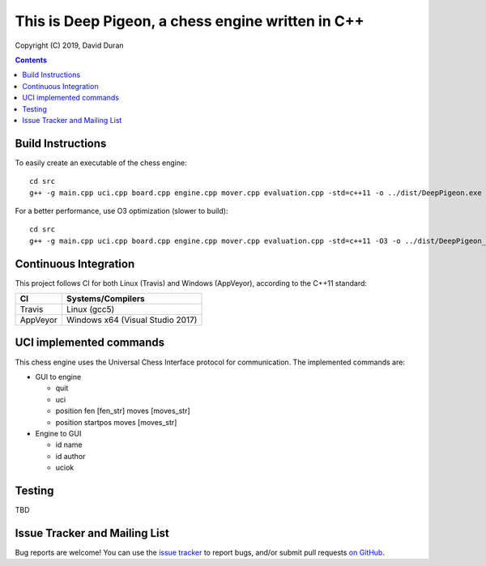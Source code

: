 This is Deep Pigeon, a chess engine written in C++
======================================================

.. image:: https://travis-ci.org/DavidDuranPerez/DeepPigeonChess.svg?branch=master
   :alt: DeepPigeon build status on Travis CI
   :target: https://travis-ci.org/DavidDuranPerez/DeepPigeonChess

.. image:: https://ci.appveyor.com/api/projects/status/github/DavidDuranPerez/deeppigeonchess?branch=master&svg=true
   :alt: DeepPigeon build status on Appveyor
   :target: https://ci.appveyor.com/project/DavidDuranPerez/deeppigeonchess/branch/master

Copyright (C) 2019, David Duran

.. contents::

Build Instructions
-------------------

To easily create an executable of the chess engine::

	cd src
	g++ -g main.cpp uci.cpp board.cpp engine.cpp mover.cpp evaluation.cpp -std=c++11 -o ../dist/DeepPigeon.exe

For a better performance, use O3 optimization (slower to build)::

  cd src
  g++ -g main.cpp uci.cpp board.cpp engine.cpp mover.cpp evaluation.cpp -std=c++11 -O3 -o ../dist/DeepPigeon_release.exe

Continuous Integration
-----------------------

This project follows CI for both Linux (Travis) and Windows (AppVeyor), according to the C++11 standard:

+----------+-----------------------------------+
| CI       |     Systems/Compilers             |
+==========+===================================+
| Travis   | Linux (gcc5)                      |
+----------+-----------------------------------+
| AppVeyor | Windows x64 (Visual Studio 2017)  |
+----------+-----------------------------------+


UCI implemented commands
-------------------------

This chess engine uses the Universal Chess Interface protocol for communication. The implemented commands are:

- GUI to engine

  * quit
  * uci
  * position fen [fen_str] moves [moves_str]
  * position startpos moves [moves_str]

- Engine to GUI

  * id name
  * id author
  * uciok

Testing
----------

TBD

Issue Tracker and Mailing List
--------------------------------

Bug reports are welcome!  You can use the `issue tracker <https://github.com/DavidDuranPerez/DeepPigeonChess/issues>`_ to report bugs, and/or submit pull requests `on GitHub <https://github.com/DavidDuranPerez/DeepPigeonChess/pulls>`_.